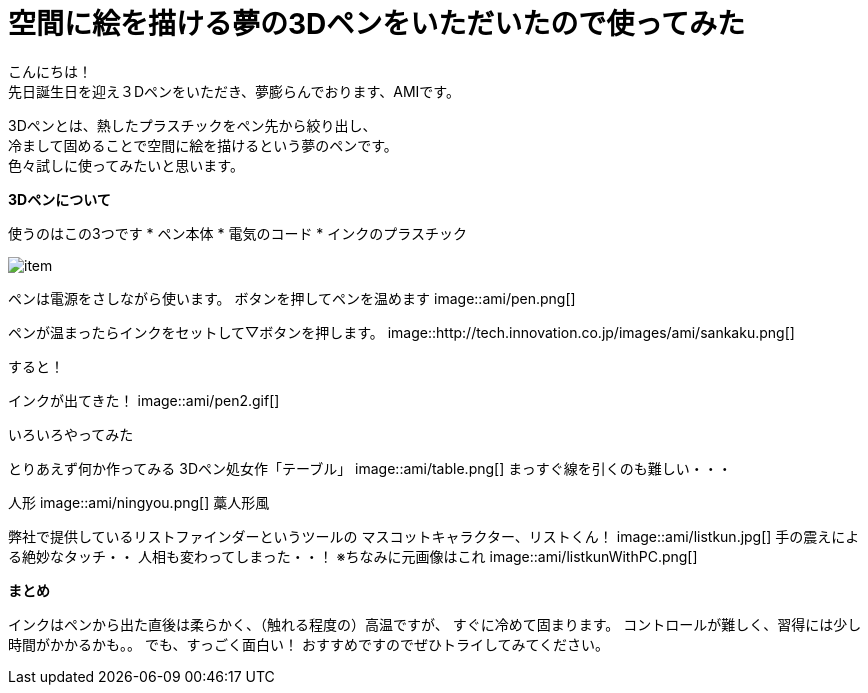 = 空間に絵を描ける夢の3Dペンをいただいたので使ってみた
:published_at: 2016-12-2
:hp-tags: 3DPen,AMI


こんにちは！ +
先日誕生日を迎え３Dペンをいただき、夢膨らんでおります、AMIです。


3Dペンとは、熱したプラスチックをペン先から絞り出し、 +
冷まして固めることで空間に絵を描けるという夢のペンです。 +
色々試しに使ってみたいと思います。

**3Dペンについて**

使うのはこの3つです
* ペン本体
* 電気のコード
* インクのプラスチック

image::http://tech.innovation.co.jp/images/ami/item.png[]

ペンは電源をさしながら使います。
ボタンを押してペンを温めます
image::ami/pen.png[]

ペンが温まったらインクをセットして▽ボタンを押します。
image::http://tech.innovation.co.jp/images/ami/sankaku.png[]

すると！

インクが出てきた！
image::ami/pen2.gif[]

いろいろやってみた

とりあえず何か作ってみる
3Dペン処女作「テーブル」
image::ami/table.png[]
まっすぐ線を引くのも難しい・・・

人形
image::ami/ningyou.png[]
藁人形風

弊社で提供しているリストファインダーというツールの
マスコットキャラクター、リストくん！
image::ami/listkun.jpg[]
手の震えによる絶妙なタッチ・・
人相も変わってしまった・・！
※ちなみに元画像はこれ
image::ami/listkunWithPC.png[]


**まとめ**

インクはペンから出た直後は柔らかく、（触れる程度の）高温ですが、
すぐに冷めて固まります。
コントロールが難しく、習得には少し時間がかかるかも。。
でも、すっごく面白い！
おすすめですのでぜひトライしてみてください。


